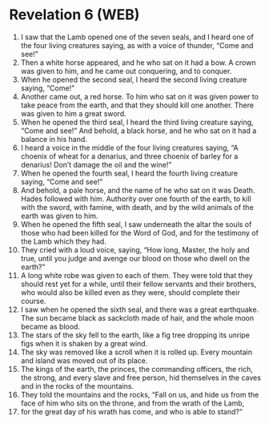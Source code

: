* Revelation 6 (WEB)
:PROPERTIES:
:ID: WEB/66-REV06
:END:

1. I saw that the Lamb opened one of the seven seals, and I heard one of the four living creatures saying, as with a voice of thunder, “Come and see!”
2. Then a white horse appeared, and he who sat on it had a bow. A crown was given to him, and he came out conquering, and to conquer.
3. When he opened the second seal, I heard the second living creature saying, “Come!”
4. Another came out, a red horse. To him who sat on it was given power to take peace from the earth, and that they should kill one another. There was given to him a great sword.
5. When he opened the third seal, I heard the third living creature saying, “Come and see!” And behold, a black horse, and he who sat on it had a balance in his hand.
6. I heard a voice in the middle of the four living creatures saying, “A choenix of wheat for a denarius, and three choenix of barley for a denarius! Don’t damage the oil and the wine!”
7. When he opened the fourth seal, I heard the fourth living creature saying, “Come and see!”
8. And behold, a pale horse, and the name of he who sat on it was Death. Hades followed with him. Authority over one fourth of the earth, to kill with the sword, with famine, with death, and by the wild animals of the earth was given to him.
9. When he opened the fifth seal, I saw underneath the altar the souls of those who had been killed for the Word of God, and for the testimony of the Lamb which they had.
10. They cried with a loud voice, saying, “How long, Master, the holy and true, until you judge and avenge our blood on those who dwell on the earth?”
11. A long white robe was given to each of them. They were told that they should rest yet for a while, until their fellow servants and their brothers, who would also be killed even as they were, should complete their course.
12. I saw when he opened the sixth seal, and there was a great earthquake. The sun became black as sackcloth made of hair, and the whole moon became as blood.
13. The stars of the sky fell to the earth, like a fig tree dropping its unripe figs when it is shaken by a great wind.
14. The sky was removed like a scroll when it is rolled up. Every mountain and island was moved out of its place.
15. The kings of the earth, the princes, the commanding officers, the rich, the strong, and every slave and free person, hid themselves in the caves and in the rocks of the mountains.
16. They told the mountains and the rocks, “Fall on us, and hide us from the face of him who sits on the throne, and from the wrath of the Lamb,
17. for the great day of his wrath has come, and who is able to stand?”
